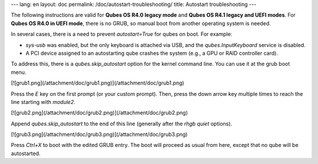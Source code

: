 ---
lang: en
layout: doc
permalink: /doc/autostart-troubleshooting/
title: Autostart troubleshooting
---

The following instructions are valid for **Qubes OS R4.0 legacy mode** and
**Qubes OS R4.1 legacy and UEFI modes**. For **Qubes OS R4.0 in UEFI mode**,
there is no GRUB, so manual boot from another operating system is needed.

In several cases, there is a need to prevent `autostart=True` for qubes on
boot. For example:

* `sys-usb` was enabled, but the only keyboard is attached via USB, and the
  `qubes.InputKeyboard` service is disabled.
* A PCI device assigned to an autostarting qube crashes the system (e.g., a GPU
  or RAID controller card).

To address this, there is a `qubes.skip_autostart` option for the kernel
command line. You can use it at the grub boot menu.

[![grub1.png](/attachment/doc/grub1.png)](/attachment/doc/grub1.png)

Press the `E` key on the first prompt (or your custom prompt). Then, press the
down arrow key multiple times to reach the line starting with `module2`.

[![grub2.png](/attachment/doc/grub2.png)](/attachment/doc/grub2.png)

Append `qubes.skip_autostart` to the end of this line (generally after the
`rhgb quiet` options).

[![grub3.png](/attachment/doc/grub3.png)](/attachment/doc/grub3.png)

Press `Ctrl+X` to boot with the edited GRUB entry. The boot will proceed as
usual from here, except that no qube will be autostarted.
